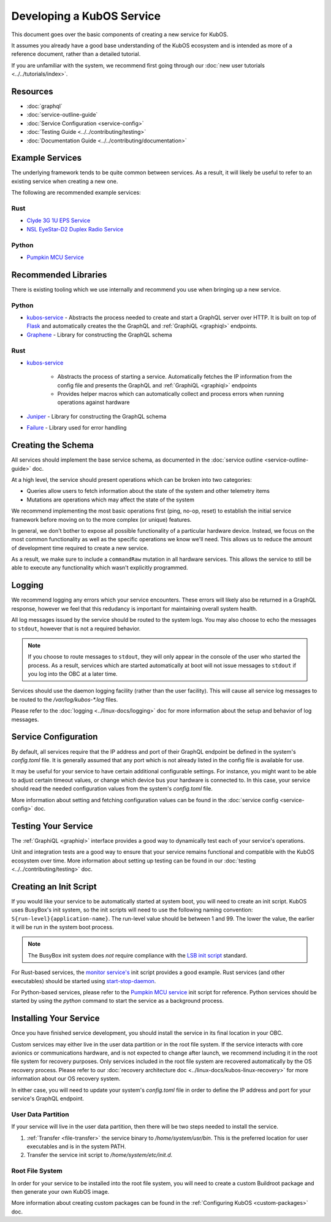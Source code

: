 Developing a KubOS Service
==========================

This document goes over the basic components of creating a new service for KubOS.

It assumes you already have a good base understanding of the KubOS ecosystem and is intended as more
of a reference document, rather than a detailed tutorial.

If you are unfamiliar with the system, we recommend first going through our
:doc:`new user tutorials <../../tutorials/index>`.

Resources
---------

- :doc:`graphql`
- :doc:`service-outline-guide`
- :doc:`Service Configuration <service-config>`
- :doc:`Testing Guide <../../contributing/testing>`
- :doc:`Documentation Guide <../../contributing/documentation>`

Example Services
----------------

The underlying framework tends to be quite common between services.
As a result, it will likely be useful to refer to an existing service when creating a new one.

The following are recommended example services:

Rust
~~~~

- `Clyde 3G 1U EPS Service <https://github.com/kubos/kubos/tree/master/services/clyde-3g-eps-service>`__
- `NSL EyeStar-D2 Duplex Radio Service <https://github.com/kubos/kubos/tree/master/services/nsl-duplex-d2-comms-service>`__

Python
~~~~~~

- `Pumpkin MCU Service <https://github.com/kubos/kubos/tree/master/services/pumpkin-mcu-service>`__

Recommended Libraries
---------------------

There is existing tooling which we use internally and recommend you use when bringing up a new
service.

Python
~~~~~~

- `kubos-service <https://github.com/kubos/kubos/tree/master/libs/kubos-service>`__  - Abstracts the
  process needed to create and start a GraphQL server over HTTP.
  It is built on top of `Flask <https://github.com/graphql-python/flask-graphql>`__ and
  automatically creates the the GraphQL and :ref:`GraphiQL <graphiql>` endpoints.
- `Graphene <https://graphene-python.org/>`__ - Library for constructing the GraphQL schema

Rust
~~~~

- `kubos-service <https://github.com/kubos/kubos/tree/master/services/kubos-service>`__

    - Abstracts the process of starting a service. Automatically fetches the IP information from
      the config file and presents the GraphQL and :ref:`GraphiQL <graphiql>` endpoints
    - Provides helper macros which can automatically collect and process errors when running
      operations against hardware

- `Juniper <https://graphql-rust.github.io/juniper/current/>`__ - Library for constructing the
  GraphQL schema
- `Failure <https://github.com/rust-lang-nursery/failure>`__ - Library used for error handling

Creating the Schema
-------------------

All services should implement the base service schema, as documented in the
:doc:`service outline <service-outline-guide>` doc.

At a high level, the service should present operations which can be broken into two categories:

- Queries allow users to fetch information about the state of the system and other telemetry items
- Mutations are operations which may affect the state of the system

We recommend implementing the most basic operations first (ping, no-op, reset) to establish the
initial service framework before moving on to the more complex (or unique) features.

In general, we don't bother to expose all possible functionality of a particular hardware device.
Instead, we focus on the most common functionality as well as the specific operations we know we'll
need.
This allows us to reduce the amount of development time required to create a new service.

As a result, we make sure to include a ``commandRaw`` mutation in all hardware services.
This allows the service to still be able to execute any functionality which wasn't explicitly
programmed.

Logging
-------

We recommend logging any errors which your service encounters.
These errors will likely also be returned in a GraphQL response, however we feel that this
redudancy is important for maintaining overall system health.

All log messages issued by the service should be routed to the system logs.
You may also choose to echo the messages to ``stdout``, however that is not a required behavior.

.. note::

    If you choose to route messages to ``stdout``, they will only appear in the console of the user
    who started the process. As a result, services which are started automatically at boot will not
    issue messages to ``stdout`` if you log into the OBC at a later time.

Services should use the daemon logging facility (rather than the user facility).
This will cause all service log messages to be routed to the `/var/log/kubos-*.log` files.

Please refer to the :doc:`logging <../linux-docs/logging>` doc for more information about the setup
and behavior of log messages.

Service Configuration
---------------------

By default, all services require that the IP address and port of their GraphQL endpoint be defined
in the system's `config.toml` file.
It is generally assumed that any port which is not already listed in the config file is available
for use.

It may be useful for your service to have certain additional configurable settings.
For instance, you might want to be able to adjust certain timeout values, or change which device
bus your hardware is connected to.
In this case, your service should read the needed configuration values from the system's
`config.toml` file.

More information about setting and fetching configuration values can be found in the
:doc:`service config <service-config>` doc.

Testing Your Service
--------------------

The :ref:`GraphiQL <graphiql>` interface provides a good way to dynamically test each of your
service's operations.

Unit and integration tests are a good way to ensure that your service remains functional and
compatible with the KubOS ecosystem over time.
More information about setting up testing can be found in our :doc:`testing <../../contributing/testing>`
doc.

Creating an Init Script
-----------------------

If you would like your service to be automatically started at system boot, you will need to create
an init script.
KubOS uses BusyBox's init system, so the init scripts will need to use the following naming
convention: ``S{run-level}{application-name}``. The run-level value should be between 1 and 99.
The lower the value, the earlier it will be run in the system boot process.

.. note::

    The BusyBox init system does *not* require compliance with the `LSB init script <https://wiki.debian.org/LSBInitScripts>`__
    standard.

For Rust-based services, the `monitor service's <https://github.com/kubos/kubos-linux-build/blob/master/package/kubos/kubos-monitor/kubos-monitor>`__
init script provides a good example.
Rust services (and other executables) should be started using `start-stop-daemon <http://man7.org/linux/man-pages/man8/start-stop-daemon.8.html>`__.

For Python-based services, please refer to the `Pumpkin MCU service <https://github.com/kubos/kubos-linux-build/blob/master/package/kubos/kubos-pumpkin-mcu/kubos-pumpkin-mcu>`__
init script for reference.
Python services should be started by using the `python` command to start the service as a
background process.

Installing Your Service
-----------------------

Once you have finished service development, you should install the service in its final location in
your OBC.

Custom services may either live in the user data partition or in the root file system.
If the service interacts with core avionics or communications hardware, and is not expected to
change after launch, we recommend including it in the root file system for recovery purposes.
Only services included in the root file system are recovered automatically by the OS recovery
process.
Please refer to our :doc:`recovery architecture doc <../linux-docs/kubos-linux-recovery>` for
more information about our OS recovery system.

In either case, you will need to update your system's `config.toml` file in order to define the
IP address and port for your service's GraphQL endpoint.

User Data Partition
~~~~~~~~~~~~~~~~~~~

If your service will live in the user data partition, then there will be two steps needed to install
the service.

1. :ref:`Transfer <file-transfer>` the service binary to `/home/system/usr/bin`. This is the
   preferred location for user executables and is in the system PATH.
2. Transfer the service init script to `/home/system/etc/init.d`.

Root File System
~~~~~~~~~~~~~~~~

In order for your service to be installed into the root file system, you will need to create a
custom Buildroot package and then generate your own KubOS image.

More information about creating custom packages can be found in the :ref:`Configuring KubOS <custom-packages>`
doc.
